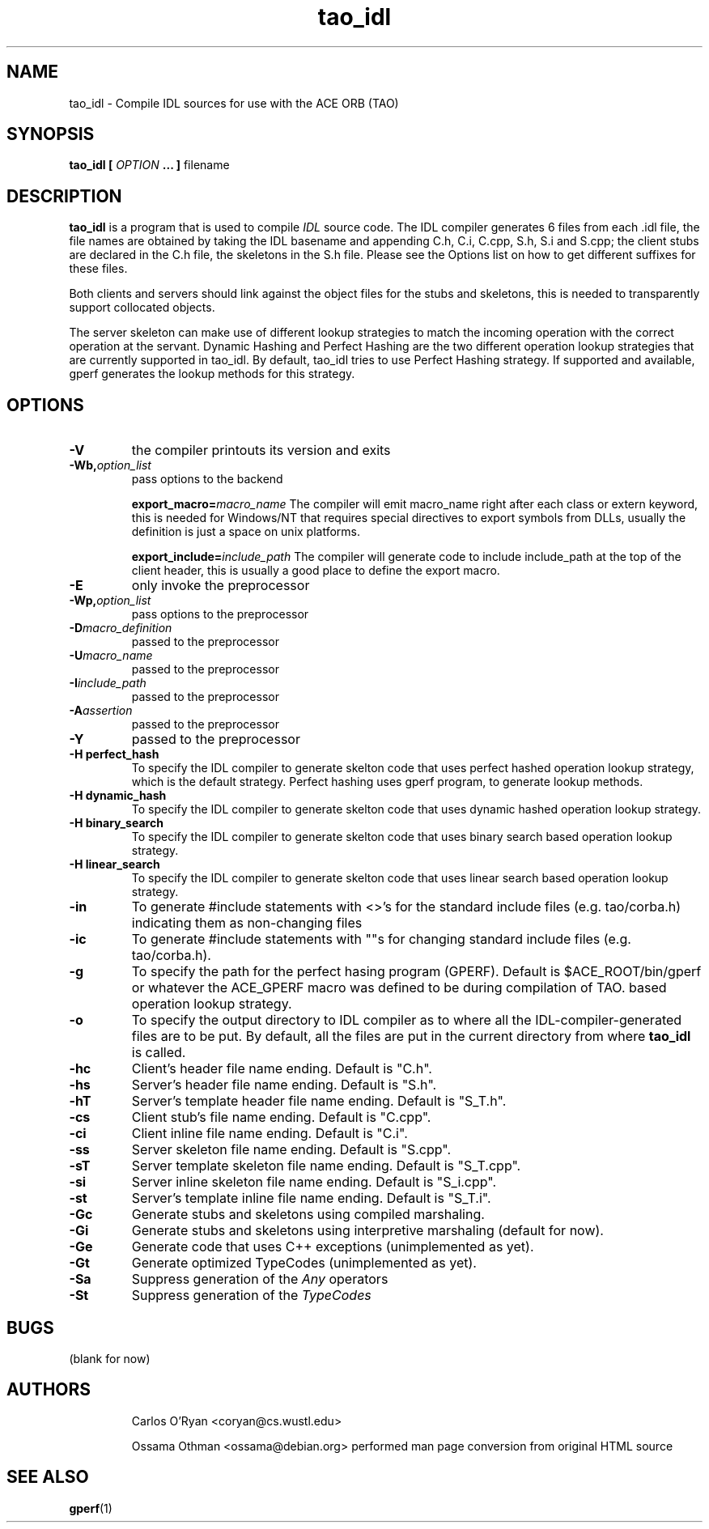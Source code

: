 .\" Process this file with
.\" groff -man -Tascii tao_idl.1
.\"
.TH tao_idl 1 "DECEMBER 1998" "CORBA Tools" "User Manuals"
.SH NAME
tao_idl \- Compile IDL sources for use with the ACE ORB (TAO)
.SH SYNOPSIS
.B tao_idl
.B [
.I OPTION
.B ... ] 
filename
.SH DESCRIPTION
.B tao_idl
is a program that is used to compile
.I IDL
source code.  The IDL compiler generates 6 files from each .idl file, the file
names are obtained by taking the IDL basename and appending C.h, C.i, C.cpp,
S.h, S.i and S.cpp; the client stubs are declared in the C.h file, the
skeletons in the S.h file. Please see the Options list on how to get different
suffixes for these files. 

Both clients and servers should link against the object files for the stubs
and skeletons, this is needed to transparently support collocated objects.

The server skeleton can make use of different lookup strategies to match the
incoming operation with the correct operation at the servant.  Dynamic Hashing
and Perfect Hashing are the two different operation lookup strategies that are
currently supported in tao_idl.  By default, tao_idl tries to use Perfect
Hashing strategy.  If supported and available, gperf generates the lookup
methods for this strategy. 
.SH OPTIONS
.TP
.B \-V
the compiler printouts its version and exits
.TP
.BI "\-Wb," "option_list" 
pass options to the backend
.Sp
.IP
.BI "export_macro=" "macro_name"
The compiler will emit macro_name right after each class or extern keyword,
this is needed for Windows/NT that requires special directives to export
symbols from DLLs, usually the definition is just a space on unix platforms.
.Sp
.IP
.BI "export_include=" "include_path"
The compiler will generate code to include include_path at the top of the
client header, this is usually a good place to define the export macro. 
.TP
.B \-E
only invoke the preprocessor
.TP
.BI "-Wp," "option_list"
pass options to the preprocessor
.TP
.BI "\-D" "macro_definition"
passed to the preprocessor
.TP
.BI "\-U" "macro_name"
passed to the preprocessor
.TP
.BI "\-I" "include_path"
passed to the preprocessor
.TP
.BI "\-A" "assertion"
passed to the preprocessor
.TP
.B \-Y
passed to the preprocessor
.TP
.B "\-H perfect_hash"
To specify the IDL compiler to generate skelton code that uses perfect hashed
operation lookup strategy, which is the default strategy. Perfect hashing uses
gperf program, to generate lookup methods.
.TP
.B "\-H dynamic_hash"
To specify the IDL compiler to generate skelton code that uses dynamic hashed
operation lookup strategy.
.TP
.B "\-H binary_search"
To specify the IDL compiler to generate skelton code that uses binary search
based operation lookup strategy.
.TP
.B "\-H linear_search"
To specify the IDL compiler to generate skelton code that uses linear search
based operation lookup strategy.
.TP
.B "\-in"
To generate #include statements with <>'s for the standard include
files (e.g. tao/corba.h) indicating them as non-changing files
.TP
.B "\-ic"
To generate #include statements with ""s for changing standard include
files (e.g. tao/corba.h). 
.TP
.B \-g
To specify the path for the perfect hasing program (GPERF). Default is
$ACE_ROOT/bin/gperf or whatever the ACE_GPERF macro was defined to be during
compilation of TAO.
based operation lookup strategy.
.TP
.B \-o
To specify the output directory to IDL compiler as to where all the
IDL\-compiler\-generated files are to be put. By default, all the files are
put in the current directory from where
.B tao_idl
is called.
.TP
.B \-hc
Client's header file name ending. Default is "C.h".
.TP
.B \-hs
Server's header file name ending. Default is "S.h".
.TP
.B \-hT
Server's template header file name ending. Default is "S_T.h".
.TP
.B \-cs
Client stub's file name ending. Default is "C.cpp".
.TP
.B \-ci
Client inline file name ending. Default is "C.i".
.TP
.B \-ss
Server skeleton file name ending. Default is "S.cpp".
.TP
.B \-sT
Server template skeleton file name ending. Default is "S_T.cpp".
.TP
.B \-si
Server inline skeleton file name ending. Default is "S_i.cpp".
.TP
.B \-st
Server's template inline file name ending. Default is "S_T.i".
.TP
.B \-Gc
Generate stubs and skeletons using compiled marshaling.
.TP
.B \-Gi
Generate stubs and skeletons using interpretive marshaling (default for now).
.TP
.B \-Ge
Generate code that uses C++ exceptions (unimplemented as yet).
.TP
.B \-Gt
Generate optimized TypeCodes (unimplemented as yet).
.TP
.B \-Sa
Suppress generation of the
.I Any
operators
.TP
.B \-St
Suppress generation of the
.I TypeCodes
.SH BUGS
(blank for now)
.SH AUTHORS
.IP
Carlos O'Ryan <coryan@cs.wustl.edu>
.IP
Ossama Othman <ossama@debian.org>
performed man page conversion from original HTML source
.SH "SEE ALSO"
.BR gperf (1)
